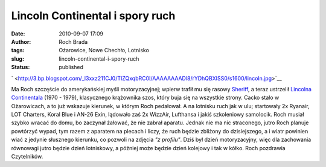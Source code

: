 Lincoln Continental i spory ruch
################################
:date: 2010-09-07 17:09
:author: Roch Brada
:tags: Ożarowice, Nowe Chechło, Lotnisko
:slug: lincoln-continental-i-spory-ruch
:status: published

.. raw:: html

   <div class="separator" style="clear: both; text-align: center;">

.. raw:: html

   </div>

.. raw:: html

   <div class="separator" style="clear: both; text-align: center;">

` <http://3.bp.blogspot.com/_l3xxz211CJ0/TIZQxqbRC0I/AAAAAAAADl8/rYDhQBXISS0/s1600/lincoln.jpg>`__

.. raw:: html

   </div>

Ma Roch szczęście do amerykańskiej myśli motoryzacyjnej; wpierw trafił mu się rasowy `Sheriff <http://gusioo.blogspot.com/2010/08/sheriff.html>`__, a teraz ustrzelił `Lincolna Continentala <http://en.wikipedia.org/wiki/Lincoln_Continental#1970.E2.80.931979>`__ (1970 - 1979), klasycznego krążownika szos, który buja się na wszystkie strony. Cacko stało w Ożarowicach, a to już wskazuje kierunek, w którym Roch pedałował. A na lotnisku ruch jak w ulu; startowały 2x Ryanair, LOT Charters, Koral Blue i AN-26 Exin, lądowało zaś 2x WizzAir, Lufthansa i jakiś szkoleniowy samolocik. Roch musiał szybko wracać do domu, bo zaczynał żałować, że nie zabrał aparatu.
Jednak nie ma nic straconego, jutro Roch planuje powtórzyć wypad, tym razem z aparatem na plecach i liczy, że ruch będzie zbliżony do dzisiejszego, a i wiatr powinien wiać z jedynie słusznego kierunku, co pozwoli na zdjęcia *"z profilu"*. Dziś był dzień motoryzacyjny, więc dla zachowania równowagi jutro będzie dzień lotniskowy, a później może będzie dzień kolejowy i tak w kółko.
Roch pozdrawia Czytelników.

.. raw:: html

   </p>
